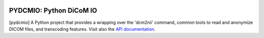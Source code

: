 
|Travis|_ |Coveralls|_ |Python27|_ |Python34|_ |PyPi|_ 

.. |Travis| image:: https://travis-ci.org/neurospin/pydcmio.svg?branch=master
.. _Travis: https://travis-ci.org/neurospin/pydcmio

.. |Coveralls| image:: https://coveralls.io/repos/neurospin/pydcmio/badge.svg?branch=master&service=github
.. _Coveralls: https://coveralls.io/github/neurospin/pydcmio

.. |Python27| image:: https://img.shields.io/badge/python-2.7-blue.svg
.. _Python27: https://badge.fury.io/py/pydcmio

.. |Python34| image:: https://img.shields.io/badge/python-3.4-blue.svg
.. _Python34: https://badge.fury.io/py/pydcmio

.. |PyPi| image:: https://badge.fury.io/py/pydcmio.svg
.. _PyPi: https://badge.fury.io/py/pydcmio

========================
PYDCMIO: Python DiCoM IO 
========================
  

[pydcmio] A Python project that provides a wrapping over the 'dcm2nii' command,
common tools to read and anonymize DICOM files, and transcoding features.
Visit also the `API documentation <http://neurospin.github.io/pydcmio>`_.





